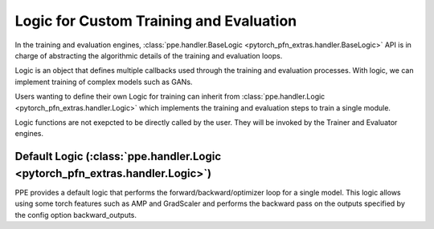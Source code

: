 Logic for Custom Training and Evaluation
============================================================

In the training and evaluation engines, :class:`ppe.handler.BaseLogic <pytorch_pfn_extras.handler.BaseLogic>` API is in charge of abstracting the algorithmic details of the training and evaluation loops.

Logic is an object that defines multiple callbacks used
through the training and evaluation processes.
With logic, we can implement training of complex models such as GANs.

Users wanting to define their own Logic for training can inherit from
:class:`ppe.handler.Logic <pytorch_pfn_extras.handler.Logic>` which implements the training and evaluation steps to train
a single module.

Logic functions are not exepcted to be directly called by the user.
They will be invoked by the Trainer and Evaluator engines.

Default Logic (:class:`ppe.handler.Logic <pytorch_pfn_extras.handler.Logic>`)
------------------------------------------------------------------------------------------

PPE provides a default logic that performs the forward/backward/optimizer loop
for a single model. This logic allows using some torch features such as AMP
and GradScaler and performs the backward pass on the outputs specified by the
config option backward_outputs.
